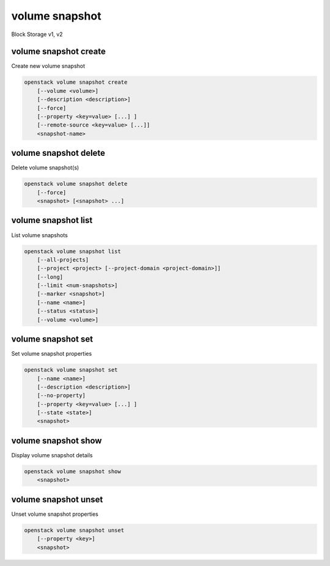 ===============
volume snapshot
===============

Block Storage v1, v2

volume snapshot create
----------------------

Create new volume snapshot

.. program:: volume snapshot create
.. code:: bash

    openstack volume snapshot create
        [--volume <volume>]
        [--description <description>]
        [--force]
        [--property <key=value> [...] ]
        [--remote-source <key=value> [...]]
        <snapshot-name>

.. option:: --volume <volume>

    Volume to snapshot (name or ID) (default is <snapshot-name>)

.. option:: --description <description>

    Description of the snapshot

.. option:: --force

    Create a snapshot attached to an instance. Default is False

.. option:: --property <key=value>

    Set a property to this snapshot (repeat option to set multiple properties)

    *Volume version 2 only*

.. option:: --remote-source <key=value>

    The attribute(s) of the exsiting remote volume snapshot
    (admin required) (repeat option to specify multiple attributes)
    e.g.: '--remote-source source-name=test_name --remote-source source-id=test_id'

    *Volume version 2 only*

.. _volume_snapshot_create-snapshot-name:
.. describe:: <snapshot-name>

    Name of the new snapshot

volume snapshot delete
----------------------

Delete volume snapshot(s)

.. program:: volume snapshot delete
.. code:: bash

    openstack volume snapshot delete
        [--force]
        <snapshot> [<snapshot> ...]

.. option:: --force

    Attempt forced removal of snapshot(s), regardless of state (defaults to False)

.. _volume_snapshot_delete-snapshot:
.. describe:: <snapshot>

    Snapshot(s) to delete (name or ID)

volume snapshot list
--------------------

List volume snapshots

.. program:: volume snapshot list
.. code:: bash

    openstack volume snapshot list
        [--all-projects]
        [--project <project> [--project-domain <project-domain>]]
        [--long]
        [--limit <num-snapshots>]
        [--marker <snapshot>]
        [--name <name>]
        [--status <status>]
        [--volume <volume>]

.. option:: --all-projects

    Include all projects (admin only)

.. option:: --project <project>

    Filter results by project (name or ID) (admin only)

    *Volume version 2 only*

.. option:: --project-domain <project-domain>

    Domain the project belongs to (name or ID).

    This can be used in case collisions between project names exist.

    *Volume version 2 only*

.. option:: --long

    List additional fields in output

.. option:: --status <status>

    Filters results by a status.
    ('available', 'error', 'creating', 'deleting' or 'error_deleting')

.. option:: --name <name>

    Filters results by a name.

.. option:: --volume <volume>

    Filters results by a volume (name or ID).

.. option:: --limit <num-snapshots>

    Maximum number of snapshots to display

    *Volume version 2 only*

.. option:: --marker <snapshot>

    The last snapshot ID of the previous page

    *Volume version 2 only*

volume snapshot set
-------------------

Set volume snapshot properties

.. program:: volume snapshot set
.. code:: bash

    openstack volume snapshot set
        [--name <name>]
        [--description <description>]
        [--no-property]
        [--property <key=value> [...] ]
        [--state <state>]
        <snapshot>

.. option:: --name <name>

    New snapshot name

.. option:: --description <description>

    New snapshot description

.. option:: --no-property

    Remove all properties from :ref:`\<snapshot\> <volume_snapshot_set-snapshot>`
    (specify both :option:`--no-property` and :option:`--property` to
    remove the current properties before setting new properties.)

.. option:: --property <key=value>

    Property to add or modify for this snapshot (repeat option to set multiple properties)

.. option:: --state <state>

    New snapshot state.
    ("available", "error", "creating", "deleting", or "error_deleting") (admin only)
    (This option simply changes the state of the snapshot in the database with
    no regard to actual status, exercise caution when using)

    *Volume version 2 only*

.. _volume_snapshot_set-snapshot:
.. describe:: <snapshot>

    Snapshot to modify (name or ID)

volume snapshot show
--------------------

Display volume snapshot details

.. program:: volume snapshot show
.. code:: bash

    openstack volume snapshot show
        <snapshot>

.. _volume_snapshot_show-snapshot:
.. describe:: <snapshot>

    Snapshot to display (name or ID)

volume snapshot unset
---------------------

Unset volume snapshot properties

.. program:: volume snapshot unset
.. code:: bash

    openstack volume snapshot unset
        [--property <key>]
        <snapshot>

.. option:: --property <key>

    Property to remove from snapshot (repeat option to remove multiple properties)

.. _volume_snapshot_unset-snapshot:
.. describe:: <snapshot>

    Snapshot to modify (name or ID)
